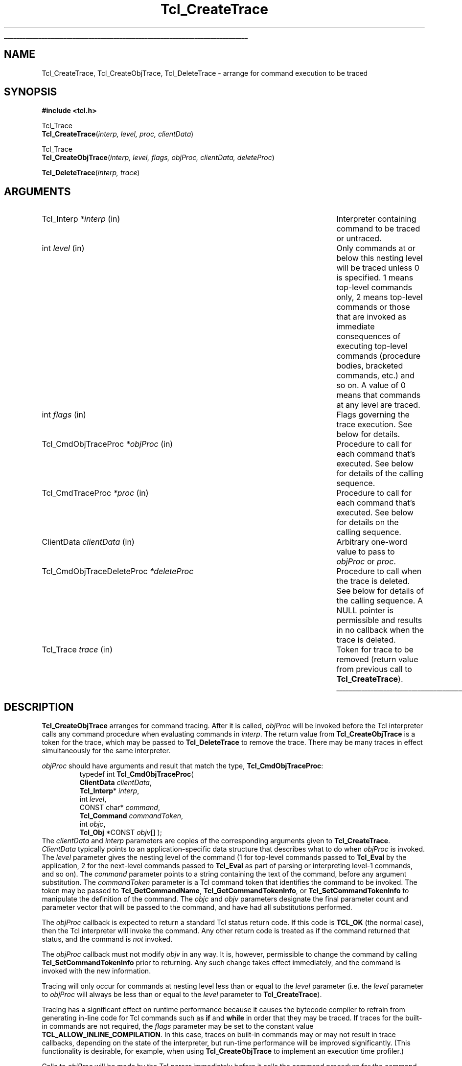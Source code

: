 '\"
'\" Copyright (c) 1989-1993 The Regents of the University of California.
'\" Copyright (c) 1994-1996 Sun Microsystems, Inc.
'\" Copyright (c) 2002 by Kevin B. Kenny.  All rights reserved.
'\"
'\" See the file "license.terms" for information on usage and redistribution
'\" of this file, and for a DISCLAIMER OF ALL WARRANTIES.
'\" 
'\" RCS: @(#) $Id: CrtTrace.3,v 1.6.2.1 2003/07/18 15:20:51 dgp Exp $
'\" 
'\" The definitions below are for supplemental macros used in Tcl/Tk
'\" manual entries.
'\"
'\" .AP type name in/out ?indent?
'\"	Start paragraph describing an argument to a library procedure.
'\"	type is type of argument (int, etc.), in/out is either "in", "out",
'\"	or "in/out" to describe whether procedure reads or modifies arg,
'\"	and indent is equivalent to second arg of .IP (shouldn't ever be
'\"	needed;  use .AS below instead)
'\"
'\" .AS ?type? ?name?
'\"	Give maximum sizes of arguments for setting tab stops.  Type and
'\"	name are examples of largest possible arguments that will be passed
'\"	to .AP later.  If args are omitted, default tab stops are used.
'\"
'\" .BS
'\"	Start box enclosure.  From here until next .BE, everything will be
'\"	enclosed in one large box.
'\"
'\" .BE
'\"	End of box enclosure.
'\"
'\" .CS
'\"	Begin code excerpt.
'\"
'\" .CE
'\"	End code excerpt.
'\"
'\" .VS ?version? ?br?
'\"	Begin vertical sidebar, for use in marking newly-changed parts
'\"	of man pages.  The first argument is ignored and used for recording
'\"	the version when the .VS was added, so that the sidebars can be
'\"	found and removed when they reach a certain age.  If another argument
'\"	is present, then a line break is forced before starting the sidebar.
'\"
'\" .VE
'\"	End of vertical sidebar.
'\"
'\" .DS
'\"	Begin an indented unfilled display.
'\"
'\" .DE
'\"	End of indented unfilled display.
'\"
'\" .SO
'\"	Start of list of standard options for a Tk widget.  The
'\"	options follow on successive lines, in four columns separated
'\"	by tabs.
'\"
'\" .SE
'\"	End of list of standard options for a Tk widget.
'\"
'\" .OP cmdName dbName dbClass
'\"	Start of description of a specific option.  cmdName gives the
'\"	option's name as specified in the class command, dbName gives
'\"	the option's name in the option database, and dbClass gives
'\"	the option's class in the option database.
'\"
'\" .UL arg1 arg2
'\"	Print arg1 underlined, then print arg2 normally.
'\"
'\" RCS: @(#) $Id: man.macros,v 1.4 2000/08/25 06:18:32 ericm Exp $
'\"
'\"	# Set up traps and other miscellaneous stuff for Tcl/Tk man pages.
.if t .wh -1.3i ^B
.nr ^l \n(.l
.ad b
'\"	# Start an argument description
.de AP
.ie !"\\$4"" .TP \\$4
.el \{\
.   ie !"\\$2"" .TP \\n()Cu
.   el          .TP 15
.\}
.ta \\n()Au \\n()Bu
.ie !"\\$3"" \{\
\&\\$1	\\fI\\$2\\fP	(\\$3)
.\".b
.\}
.el \{\
.br
.ie !"\\$2"" \{\
\&\\$1	\\fI\\$2\\fP
.\}
.el \{\
\&\\fI\\$1\\fP
.\}
.\}
..
'\"	# define tabbing values for .AP
.de AS
.nr )A 10n
.if !"\\$1"" .nr )A \\w'\\$1'u+3n
.nr )B \\n()Au+15n
.\"
.if !"\\$2"" .nr )B \\w'\\$2'u+\\n()Au+3n
.nr )C \\n()Bu+\\w'(in/out)'u+2n
..
.AS Tcl_Interp Tcl_CreateInterp in/out
'\"	# BS - start boxed text
'\"	# ^y = starting y location
'\"	# ^b = 1
.de BS
.br
.mk ^y
.nr ^b 1u
.if n .nf
.if n .ti 0
.if n \l'\\n(.lu\(ul'
.if n .fi
..
'\"	# BE - end boxed text (draw box now)
.de BE
.nf
.ti 0
.mk ^t
.ie n \l'\\n(^lu\(ul'
.el \{\
.\"	Draw four-sided box normally, but don't draw top of
.\"	box if the box started on an earlier page.
.ie !\\n(^b-1 \{\
\h'-1.5n'\L'|\\n(^yu-1v'\l'\\n(^lu+3n\(ul'\L'\\n(^tu+1v-\\n(^yu'\l'|0u-1.5n\(ul'
.\}
.el \}\
\h'-1.5n'\L'|\\n(^yu-1v'\h'\\n(^lu+3n'\L'\\n(^tu+1v-\\n(^yu'\l'|0u-1.5n\(ul'
.\}
.\}
.fi
.br
.nr ^b 0
..
'\"	# VS - start vertical sidebar
'\"	# ^Y = starting y location
'\"	# ^v = 1 (for troff;  for nroff this doesn't matter)
.de VS
.if !"\\$2"" .br
.mk ^Y
.ie n 'mc \s12\(br\s0
.el .nr ^v 1u
..
'\"	# VE - end of vertical sidebar
.de VE
.ie n 'mc
.el \{\
.ev 2
.nf
.ti 0
.mk ^t
\h'|\\n(^lu+3n'\L'|\\n(^Yu-1v\(bv'\v'\\n(^tu+1v-\\n(^Yu'\h'-|\\n(^lu+3n'
.sp -1
.fi
.ev
.\}
.nr ^v 0
..
'\"	# Special macro to handle page bottom:  finish off current
'\"	# box/sidebar if in box/sidebar mode, then invoked standard
'\"	# page bottom macro.
.de ^B
.ev 2
'ti 0
'nf
.mk ^t
.if \\n(^b \{\
.\"	Draw three-sided box if this is the box's first page,
.\"	draw two sides but no top otherwise.
.ie !\\n(^b-1 \h'-1.5n'\L'|\\n(^yu-1v'\l'\\n(^lu+3n\(ul'\L'\\n(^tu+1v-\\n(^yu'\h'|0u'\c
.el \h'-1.5n'\L'|\\n(^yu-1v'\h'\\n(^lu+3n'\L'\\n(^tu+1v-\\n(^yu'\h'|0u'\c
.\}
.if \\n(^v \{\
.nr ^x \\n(^tu+1v-\\n(^Yu
\kx\h'-\\nxu'\h'|\\n(^lu+3n'\ky\L'-\\n(^xu'\v'\\n(^xu'\h'|0u'\c
.\}
.bp
'fi
.ev
.if \\n(^b \{\
.mk ^y
.nr ^b 2
.\}
.if \\n(^v \{\
.mk ^Y
.\}
..
'\"	# DS - begin display
.de DS
.RS
.nf
.sp
..
'\"	# DE - end display
.de DE
.fi
.RE
.sp
..
'\"	# SO - start of list of standard options
.de SO
.SH "STANDARD OPTIONS"
.LP
.nf
.ta 5.5c 11c
.ft B
..
'\"	# SE - end of list of standard options
.de SE
.fi
.ft R
.LP
See the \\fBoptions\\fR manual entry for details on the standard options.
..
'\"	# OP - start of full description for a single option
.de OP
.LP
.nf
.ta 4c
Command-Line Name:	\\fB\\$1\\fR
Database Name:	\\fB\\$2\\fR
Database Class:	\\fB\\$3\\fR
.fi
.IP
..
'\"	# CS - begin code excerpt
.de CS
.RS
.nf
.ta .25i .5i .75i 1i
..
'\"	# CE - end code excerpt
.de CE
.fi
.RE
..
.de UL
\\$1\l'|0\(ul'\\$2
..
.TH Tcl_CreateTrace 3 "" Tcl "Tcl Library Procedures"
.BS
.SH NAME
Tcl_CreateTrace, Tcl_CreateObjTrace, Tcl_DeleteTrace \- arrange for command execution to be traced
.SH SYNOPSIS
.nf
\fB#include <tcl.h>\fR
.sp
Tcl_Trace
\fBTcl_CreateTrace\fR(\fIinterp, level, proc, clientData\fR)
.sp
Tcl_Trace
\fBTcl_CreateObjTrace\fR(\fIinterp, level, flags, objProc, clientData, deleteProc\fR)
.sp
\fBTcl_DeleteTrace\fR(\fIinterp, trace\fR)
.SH ARGUMENTS
.AS Tcl_CmdObjTraceDeleteProc (clientData)()
.AP Tcl_Interp *interp in
Interpreter containing command to be traced or untraced.
.AP int level in
Only commands at or below this nesting level will be traced unless
0 is specified.  1 means
top-level commands only, 2 means top-level commands or those that are
invoked as immediate consequences of executing top-level commands
(procedure bodies, bracketed commands, etc.) and so on.
A value of 0 means that commands at any level are traced.
.AP int flags in
Flags governing the trace execution.  See below for details.
.AP Tcl_CmdObjTraceProc *objProc in
Procedure to call for each command that's executed.  See below for
details of the calling sequence.
.AP Tcl_CmdTraceProc *proc in
Procedure to call for each command that's executed.  See below for
details on the calling sequence.
.AP ClientData clientData in
Arbitrary one-word value to pass to \fIobjProc\fR or \fIproc\fR.
.AP Tcl_CmdObjTraceDeleteProc *deleteProc
Procedure to call when the trace is deleted.  See below for details of
the calling sequence.  A NULL pointer is permissible and results in no
callback when the trace is deleted.
.AP Tcl_Trace trace in
Token for trace to be removed (return value from previous call
to \fBTcl_CreateTrace\fR).
.BE
.SH DESCRIPTION
.PP
\fBTcl_CreateObjTrace\fR arranges for command tracing.  After it is
called, \fIobjProc\fR will be invoked before the Tcl interpreter calls
any command procedure when evaluating commands in \fIinterp\fR.
The return value from \fBTcl_CreateObjTrace\fR is a token for the trace,
which may be passed to \fBTcl_DeleteTrace\fR to remove the trace.
There may be many traces in effect simultaneously for the same
interpreter.
.PP
\fIobjProc\fR should have arguments and result that match the type,
\fBTcl_CmdObjTraceProc\fR:
.CS
typedef int \fBTcl_CmdObjTraceProc\fR( 
    \fBClientData\fR \fIclientData\fR,
    \fBTcl_Interp\fR* \fIinterp\fR,
    int \fIlevel\fR,
    CONST char* \fIcommand\fR,
    \fBTcl_Command\fR \fIcommandToken\fR,
    int \fIobjc\fR,
    \fBTcl_Obj\fR *CONST \fIobjv\fR[] );
.CE
The \fIclientData\fR and \fIinterp\fR parameters are copies of the
corresponding arguments given to \fBTcl_CreateTrace\fR.
\fIClientData\fR typically points to an application-specific data
structure that describes what to do when \fIobjProc\fR is invoked.  The
\fIlevel\fR parameter gives the nesting level of the command (1 for
top-level commands passed to \fBTcl_Eval\fR by the application, 2 for
the next-level commands passed to \fBTcl_Eval\fR as part of parsing or
interpreting level-1 commands, and so on). The \fIcommand\fR parameter
points to a string containing the text of the command, before any
argument substitution.  The \fIcommandToken\fR parameter is a Tcl
command token that identifies the command to be invoked.  The token
may be passed to \fBTcl_GetCommandName\fR,
\fBTcl_GetCommandTokenInfo\fR, or \fBTcl_SetCommandTokenInfo\fR to
manipulate the definition of the command. The \fIobjc\fR and \fIobjv\fR
parameters designate the final parameter count and parameter vector
that will be passed to the command, and have had all substitutions
performed.
.PP
The \fIobjProc\fR callback is expected to return a standard Tcl status
return code.  If this code is \fBTCL_OK\fR (the normal case), then
the Tcl interpreter will invoke the command.  Any other return code
is treated as if the command returned that status, and the command is
\fInot\fR invoked.
.PP
The \fIobjProc\fR callback must not modify \fIobjv\fR in any way.  It
is, however, permissible to change the command by calling
\fBTcl_SetCommandTokenInfo\fR prior to returning.  Any such change
takes effect immediately, and the command is invoked with the new
information.
.PP
Tracing will only occur for commands at nesting level less than
or equal to the \fIlevel\fR parameter (i.e. the \fIlevel\fR
parameter to \fIobjProc\fR will always be less than or equal to the
\fIlevel\fR parameter to \fBTcl_CreateTrace\fR).
.PP
Tracing has a significant effect on runtime performance because it
causes the bytecode compiler to refrain from generating in-line code
for Tcl commands such as \fBif\fR and \fBwhile\fR in order that they
may be traced.  If traces for the built-in commands are not required,
the \fIflags\fR parameter may be set to the constant value
\fBTCL_ALLOW_INLINE_COMPILATION\fR.  In this case, traces on built-in
commands may or may not result in trace callbacks, depending on the
state of the interpreter, but run-time performance will be improved
significantly.  (This functionality is desirable, for example, when
using \fBTcl_CreateObjTrace\fR to implement an execution time
profiler.)
.PP
Calls to \fIobjProc\fR will be made by the Tcl parser immediately before
it calls the command procedure for the command (\fIcmdProc\fR).  This
occurs after argument parsing and substitution, so tracing for
substituted commands occurs before tracing of the commands
containing the substitutions.  If there is a syntax error in a
command, or if there is no command procedure associated with a
command name, then no tracing will occur for that command.  If a
string passed to Tcl_Eval contains multiple commands (bracketed, or
on different lines) then multiple calls to \fIobjProc\fR will occur,
one for each command.
.PP
\fBTcl_DeleteTrace\fR removes a trace, so that no future calls will be
made to the procedure associated with the trace.  After \fBTcl_DeleteTrace\fR
returns, the caller should never again use the \fItrace\fR token.
.PP
When \fBTcl_DeleteTrace\fR is called, the interpreter invokes the
\fIdeleteProc\fR that was passed as a parameter to
\fBTcl_CreateObjTrace\fR.  The \fIdeleteProc\fR must match the type,
\fBTcl_CmdObjTraceDeleteProc\fR:
.CS
typedef void \fBTcl_CmdObjTraceDeleteProc\fR( 
    \fBClientData\fR \fIclientData\fR
);
.CE
The \fIclientData\fR parameter will be the same as the
\fIclientData\fR parameter that was originally passed to
\fBTcl_CreateObjTrace\fR.
.PP
\fBTcl_CreateTrace\fR is an alternative interface for command tracing,
\fInot recommended for new applications\fR.  It is provided for backward
compatibility with code that was developed for older versions of the
Tcl interpreter.  It is similar to \fBTcl_CreateObjTrace\fR, except
that its \fIproc\fR parameter should have arguments and result that
match the type \fBTcl_CmdTraceProc\fR:
.CS
typedef void Tcl_CmdTraceProc(
	ClientData \fIclientData\fR,
	Tcl_Interp *\fIinterp\fR,
	int \fIlevel\fR,
	char *\fIcommand\fR,
	Tcl_CmdProc *\fIcmdProc\fR,
	ClientData \fIcmdClientData\fR,
	int \fIargc\fR,
	CONST char *\fIargv\fR[]);
.CE
The parameters to the \fIproc\fR callback are similar to those of the
\fIobjProc\fR callback above. The \fIcommandToken\fR is
replaced with \fIcmdProc\fR, a pointer to the (string-based) command
procedure that will be invoked; and \fIcmdClientData\fR, the client
data that will be passed to the procedure.  The \fIobjc\fR parameter
is replaced with an \fIargv\fR parameter, that gives the arguments to
the command as character strings.
\fIProc\fR must not modify the \fIcommand\fR or \fIargv\fR strings.
.PP
If a trace created with \fBTcl_CreateTrace\fR is in effect, inline
compilation of Tcl commands such as \fBif\fR and \fBwhile\fR is always
disabled.  There is no notification when a trace created with
\fBTcl_CreateTrace\fR is deleted.
There is no way to be notified when the trace created by
\fBTcl_CreateTrace\fR is deleted.  There is no way for the \fIproc\fR
associated with a call to \fBTcl_CreateTrace\fR to abort execution of
\fIcommand\fR.
.SH KEYWORDS
command, create, delete, interpreter, trace
